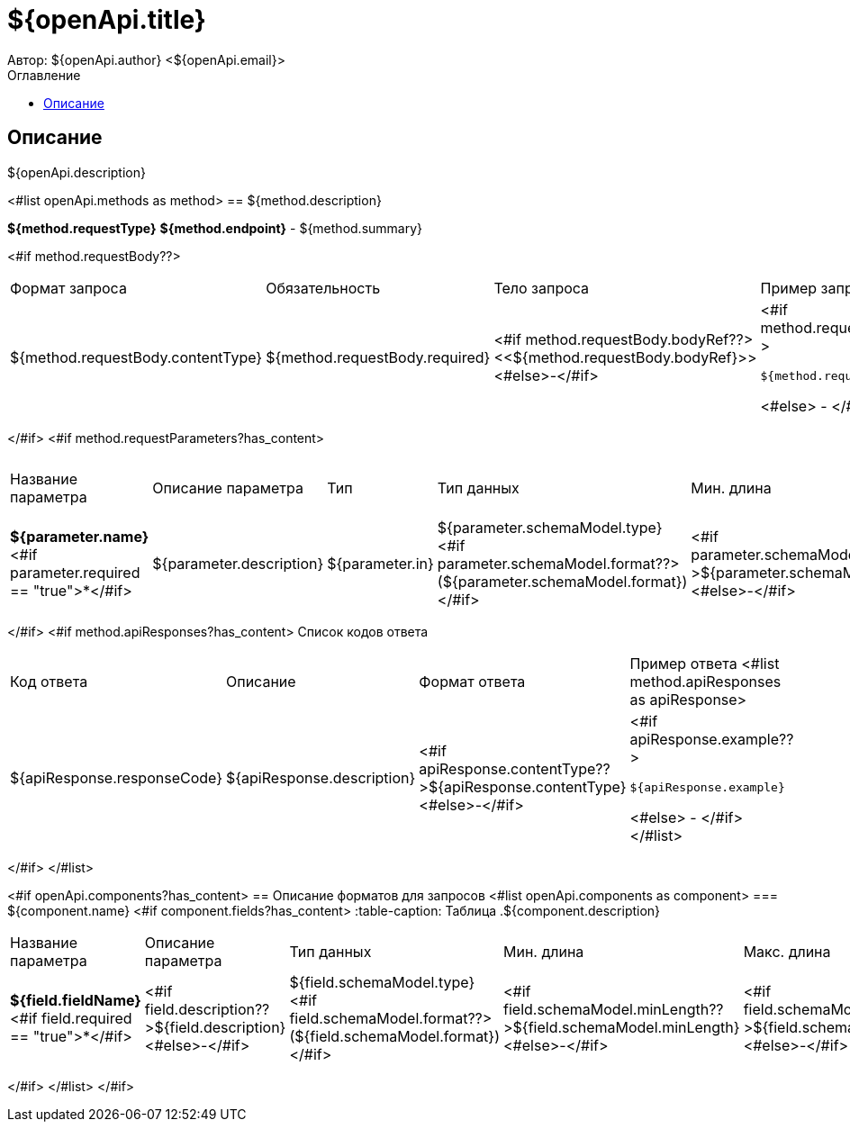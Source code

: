 = ${openApi.title}
Автор: ${openApi.author} <${openApi.email}>
:toc:
:toc-title: Оглавление

== Описание

${openApi.description}

<#list openApi.methods as method>
== ${method.description}

*${method.requestType}*
*${method.endpoint}* - ${method.summary}

<#if method.requestBody??>
|===
|Формат запроса|Обязательность|Тело запроса|Пример запроса
|${method.requestBody.contentType}
|${method.requestBody.required}
|<#if method.requestBody.bodyRef??><<${method.requestBody.bodyRef}>><#else>-</#if>
a|
<#if method.requestBody.example??>
[source,json]
----
${method.requestBody.example}
----
<#else>
-
</#if>
|===
</#if>
<#if method.requestParameters?has_content>
|===
|Название параметра|Описание параметра|Тип|Тип данных|Мин. длина|Макс. длина
<#list method.requestParameters as parameter>
|*${parameter.name}*<#if parameter.required == "true">*</#if>
|${parameter.description}
|${parameter.in}
|${parameter.schemaModel.type} <#if parameter.schemaModel.format??>(${parameter.schemaModel.format})</#if>
|<#if parameter.schemaModel.minLength??>${parameter.schemaModel.minLength}<#else>-</#if>
|<#if parameter.schemaModel.maxLength??>${parameter.schemaModel.maxLength}<#else>-</#if>
</#list>
|===
</#if>
<#if method.apiResponses?has_content>
Список кодов ответа
|===
|Код ответа|Описание|Формат ответа|Пример ответа
<#list method.apiResponses as apiResponse>
|${apiResponse.responseCode}
|${apiResponse.description}
|<#if apiResponse.contentType??>${apiResponse.contentType}<#else>-</#if>
a|
<#if apiResponse.example??>
[source,json]
----
${apiResponse.example}
----
<#else>
-
</#if>
</#list>
|===

</#if>
</#list>

<#if openApi.components?has_content>
== Описание форматов для запросов
<#list openApi.components as component>
=== ${component.name}
<#if component.fields?has_content>
:table-caption: Таблица
.${component.description}
|===
|Название параметра|Описание параметра|Тип данных|Мин. длина|Макс. длина|Паттерн
<#list component.fields as field>
|*${field.fieldName}*<#if field.required == "true">*</#if>
|<#if field.description??>${field.description}<#else>-</#if>
|${field.schemaModel.type} <#if field.schemaModel.format??>(${field.schemaModel.format})</#if>
|<#if field.schemaModel.minLength??>${field.schemaModel.minLength}<#else>-</#if>
|<#if field.schemaModel.maxLength??>${field.schemaModel.maxLength}<#else>-</#if>
|<#if field.schemaModel.pattern??>`${field.schemaModel.pattern}`<#else>-</#if>
</#list>
|===
</#if>
</#list>
</#if>
